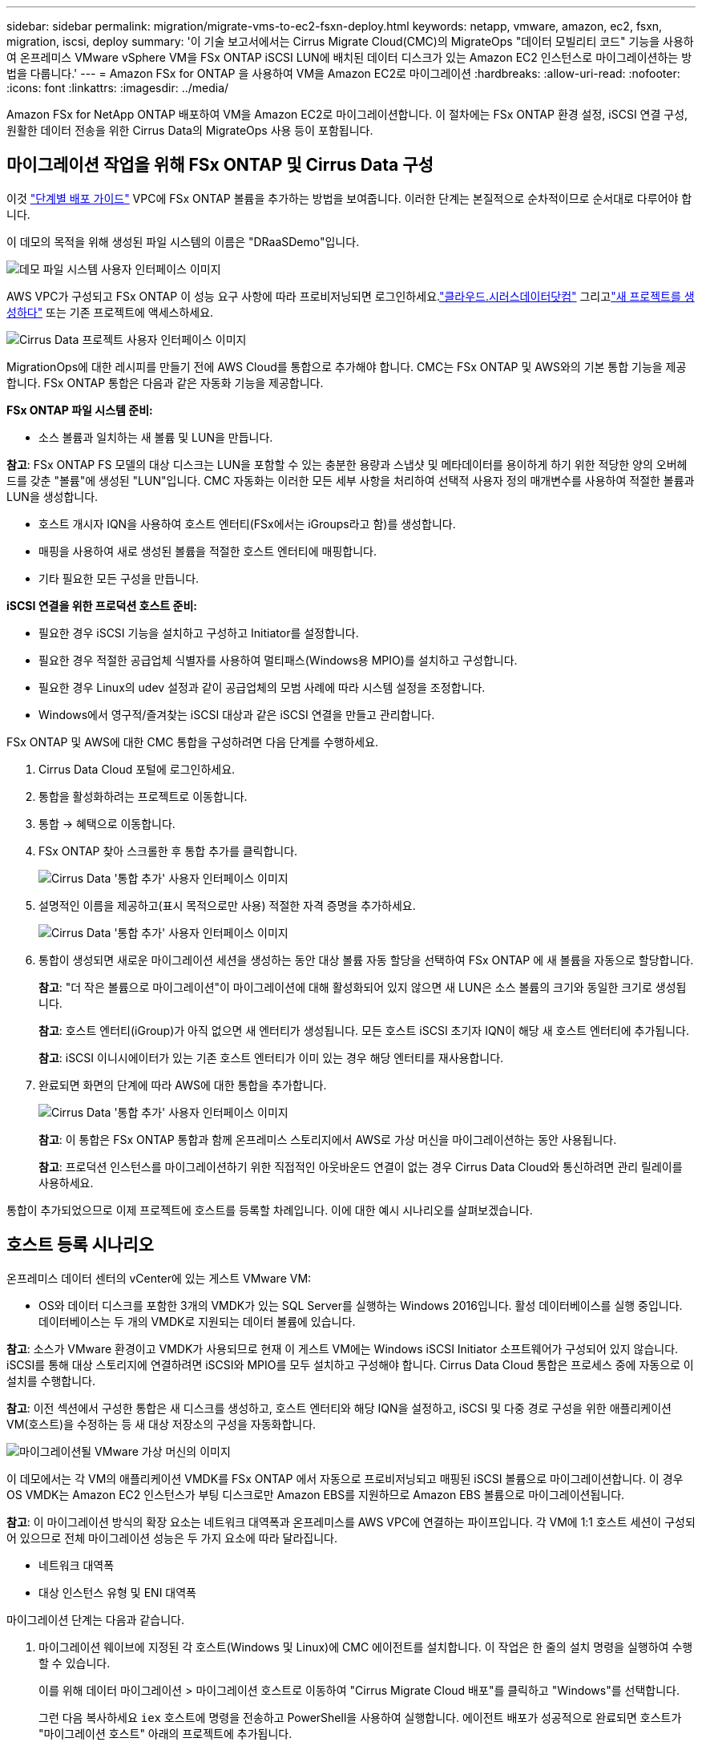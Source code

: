 ---
sidebar: sidebar 
permalink: migration/migrate-vms-to-ec2-fsxn-deploy.html 
keywords: netapp, vmware, amazon, ec2, fsxn, migration, iscsi, deploy 
summary: '이 기술 보고서에서는 Cirrus Migrate Cloud(CMC)의 MigrateOps "데이터 모빌리티 코드" 기능을 사용하여 온프레미스 VMware vSphere VM을 FSx ONTAP iSCSI LUN에 배치된 데이터 디스크가 있는 Amazon EC2 인스턴스로 마이그레이션하는 방법을 다룹니다.' 
---
= Amazon FSx for ONTAP 을 사용하여 VM을 Amazon EC2로 마이그레이션
:hardbreaks:
:allow-uri-read: 
:nofooter: 
:icons: font
:linkattrs: 
:imagesdir: ../media/


[role="lead"]
Amazon FSx for NetApp ONTAP 배포하여 VM을 Amazon EC2로 마이그레이션합니다.  이 절차에는 FSx ONTAP 환경 설정, iSCSI 연결 구성, 원활한 데이터 전송을 위한 Cirrus Data의 MigrateOps 사용 등이 포함됩니다.



== 마이그레이션 작업을 위해 FSx ONTAP 및 Cirrus Data 구성

이것 https://docs.aws.amazon.com/fsx/latest/ONTAPGuide/getting-started-step1.html["단계별 배포 가이드"] VPC에 FSx ONTAP 볼륨을 추가하는 방법을 보여줍니다.  이러한 단계는 본질적으로 순차적이므로 순서대로 다루어야 합니다.

이 데모의 목적을 위해 생성된 파일 시스템의 이름은 "DRaaSDemo"입니다.

image:migrate-ec2-fsxn-002.png["데모 파일 시스템 사용자 인터페이스 이미지"]

AWS VPC가 구성되고 FSx ONTAP 이 성능 요구 사항에 따라 프로비저닝되면 로그인하세요.link:http://cloud.cirrusdata.com/["클라우드.시러스데이터닷컴"] 그리고link:https://customer.cirrusdata.com/cdc/kb/articles/get-started-with-cirrus-data-cloud-4eDqjIxQpg["새 프로젝트를 생성하다"] 또는 기존 프로젝트에 액세스하세요.

image:migrate-ec2-fsxn-003.png["Cirrus Data 프로젝트 사용자 인터페이스 이미지"]

MigrationOps에 대한 레시피를 만들기 전에 AWS Cloud를 통합으로 추가해야 합니다.  CMC는 FSx ONTAP 및 AWS와의 기본 통합 기능을 제공합니다.  FSx ONTAP 통합은 다음과 같은 자동화 기능을 제공합니다.

*FSx ONTAP 파일 시스템 준비:*

* 소스 볼륨과 일치하는 새 볼륨 및 LUN을 만듭니다.


*참고*: FSx ONTAP FS 모델의 대상 디스크는 LUN을 포함할 수 있는 충분한 용량과 스냅샷 및 메타데이터를 용이하게 하기 위한 적당한 양의 오버헤드를 갖춘 "볼륨"에 생성된 "LUN"입니다.  CMC 자동화는 이러한 모든 세부 사항을 처리하여 선택적 사용자 정의 매개변수를 사용하여 적절한 볼륨과 LUN을 생성합니다.

* 호스트 개시자 IQN을 사용하여 호스트 엔터티(FSx에서는 iGroups라고 함)를 생성합니다.
* 매핑을 사용하여 새로 생성된 볼륨을 적절한 호스트 엔터티에 매핑합니다.
* 기타 필요한 모든 구성을 만듭니다.


*iSCSI 연결을 위한 프로덕션 호스트 준비:*

* 필요한 경우 iSCSI 기능을 설치하고 구성하고 Initiator를 설정합니다.
* 필요한 경우 적절한 공급업체 식별자를 사용하여 멀티패스(Windows용 MPIO)를 설치하고 구성합니다.
* 필요한 경우 Linux의 udev 설정과 같이 공급업체의 모범 사례에 따라 시스템 설정을 조정합니다.
* Windows에서 영구적/즐겨찾는 iSCSI 대상과 같은 iSCSI 연결을 만들고 관리합니다.


FSx ONTAP 및 AWS에 대한 CMC 통합을 구성하려면 다음 단계를 수행하세요.

. Cirrus Data Cloud 포털에 로그인하세요.
. 통합을 활성화하려는 프로젝트로 이동합니다.
. 통합 -> 혜택으로 이동합니다.
. FSx ONTAP 찾아 스크롤한 후 통합 추가를 클릭합니다.
+
image:migrate-ec2-fsxn-004.png["Cirrus Data '통합 추가' 사용자 인터페이스 이미지"]

. 설명적인 이름을 제공하고(표시 목적으로만 사용) 적절한 자격 증명을 추가하세요.
+
image:migrate-ec2-fsxn-005.png["Cirrus Data '통합 추가' 사용자 인터페이스 이미지"]

. 통합이 생성되면 새로운 마이그레이션 세션을 생성하는 동안 대상 볼륨 자동 할당을 선택하여 FSx ONTAP 에 새 볼륨을 자동으로 할당합니다.
+
*참고*: "더 작은 볼륨으로 마이그레이션"이 마이그레이션에 대해 활성화되어 있지 않으면 새 LUN은 소스 볼륨의 크기와 동일한 크기로 생성됩니다.

+
*참고*: 호스트 엔터티(iGroup)가 아직 없으면 새 엔터티가 생성됩니다.  모든 호스트 iSCSI 초기자 IQN이 해당 새 호스트 엔터티에 추가됩니다.

+
*참고*: iSCSI 이니시에이터가 있는 기존 호스트 엔터티가 이미 있는 경우 해당 엔터티를 재사용합니다.

. 완료되면 화면의 단계에 따라 AWS에 대한 통합을 추가합니다.
+
image:migrate-ec2-fsxn-006.png["Cirrus Data '통합 추가' 사용자 인터페이스 이미지"]

+
*참고*: 이 통합은 FSx ONTAP 통합과 함께 온프레미스 스토리지에서 AWS로 가상 머신을 마이그레이션하는 동안 사용됩니다.

+
*참고*: 프로덕션 인스턴스를 마이그레이션하기 위한 직접적인 아웃바운드 연결이 없는 경우 Cirrus Data Cloud와 통신하려면 관리 릴레이를 사용하세요.



통합이 추가되었으므로 이제 프로젝트에 호스트를 등록할 차례입니다.  이에 대한 예시 시나리오를 살펴보겠습니다.



== 호스트 등록 시나리오

온프레미스 데이터 센터의 vCenter에 있는 게스트 VMware VM:

* OS와 데이터 디스크를 포함한 3개의 VMDK가 있는 SQL Server를 실행하는 Windows 2016입니다.  활성 데이터베이스를 실행 중입니다.  데이터베이스는 두 개의 VMDK로 지원되는 데이터 볼륨에 있습니다.


*참고*: 소스가 VMware 환경이고 VMDK가 사용되므로 현재 이 게스트 VM에는 Windows iSCSI Initiator 소프트웨어가 구성되어 있지 않습니다.  iSCSI를 통해 대상 스토리지에 연결하려면 iSCSI와 MPIO를 모두 설치하고 구성해야 합니다.  Cirrus Data Cloud 통합은 프로세스 중에 자동으로 이 설치를 수행합니다.

*참고*: 이전 섹션에서 구성한 통합은 새 디스크를 생성하고, 호스트 엔터티와 해당 IQN을 설정하고, iSCSI 및 다중 경로 구성을 위한 애플리케이션 VM(호스트)을 수정하는 등 새 대상 저장소의 구성을 자동화합니다.

image:migrate-ec2-fsxn-007.png["마이그레이션될 VMware 가상 머신의 이미지"]

이 데모에서는 각 VM의 애플리케이션 VMDK를 FSx ONTAP 에서 자동으로 프로비저닝되고 매핑된 iSCSI 볼륨으로 마이그레이션합니다.  이 경우 OS VMDK는 Amazon EC2 인스턴스가 부팅 디스크로만 Amazon EBS를 지원하므로 Amazon EBS 볼륨으로 마이그레이션됩니다.

*참고*: 이 마이그레이션 방식의 확장 요소는 네트워크 대역폭과 온프레미스를 AWS VPC에 연결하는 파이프입니다.  각 VM에 1:1 호스트 세션이 구성되어 있으므로 전체 마이그레이션 성능은 두 가지 요소에 따라 달라집니다.

* 네트워크 대역폭
* 대상 인스턴스 유형 및 ENI 대역폭


마이그레이션 단계는 다음과 같습니다.

. 마이그레이션 웨이브에 지정된 각 호스트(Windows 및 Linux)에 CMC 에이전트를 설치합니다.  이 작업은 한 줄의 설치 명령을 실행하여 수행할 수 있습니다.
+
이를 위해 데이터 마이그레이션 > 마이그레이션 호스트로 이동하여 "Cirrus Migrate Cloud 배포"를 클릭하고 "Windows"를 선택합니다.

+
그런 다음 복사하세요 `iex` 호스트에 명령을 전송하고 PowerShell을 사용하여 실행합니다.  에이전트 배포가 성공적으로 완료되면 호스트가 "마이그레이션 호스트" 아래의 프로젝트에 추가됩니다.

+
image:migrate-ec2-fsxn-008.png["Cirrus Data 설치 인터페이스 이미지"]

+
image:migrate-ec2-fsxn-009.png["Windows 설치 진행 상황 이미지"]

. 각 가상 머신에 대한 YAML을 준비합니다.
+
*참고*: 마이그레이션 작업에 필요한 레시피나 청사진을 지정하는 각 VM에 대한 YAML을 갖는 것은 중요한 단계입니다.

+
YAML은 작업 이름, 메모(설명) 및 레시피 이름을 제공합니다. `MIGRATEOPS_AWS_COMPUTE` , 호스트 이름(`system_name` ) 및 통합 이름(`integration_name` ) 및 소스 및 대상 구성.  사용자 정의 스크립트는 전환 전 및 전환 후 작업으로 지정할 수 있습니다.

+
[source, yaml]
----
operations:
    -   name: Win2016 SQL server to AWS
        notes: Migrate OS to AWS with EBS and Data to FSx ONTAP
        recipe: MIGRATEOPS_AWS_COMPUTE
        config:
            system_name: Win2016-123
            integration_name: NimAWShybrid
            migrateops_aws_compute:
                region: us-west-2
                compute:
                    instance_type: t3.medium
                    availability_zone: us-west-2b
                network:
                    vpc_id: vpc-05596abe79cb653b7
                    subnet_id: subnet-070aeb9d6b1b804dd
                    security_group_names:
                        - default
                destination:
                    default_volume_params:
                        volume_type: GP2
                    iscsi_data_storage:
                        integration_name: DemoDRaaS
                        default_volume_params:
                            netapp:
                                qos_policy_name: ""
                migration:
                    session_description: Migrate OS to AWS with EBS and Data to FSx ONTAP
                    qos_level: MODERATE
                cutover:
                    stop_applications:
                        - os_shell:
                              script:
                                  - stop-service -name 'MSSQLSERVER' -Force
                                  - Start-Sleep -Seconds 5
                                  - Set-Service -Name 'MSSQLSERVER' -StartupType Disabled
                                  - write-output "SQL service stopped and disabled"

                        - storage_unmount:
                              mountpoint: e
                        - storage_unmount:
                              mountpoint: f
                    after_cutover:
                        - os_shell:
                              script:
                                  - stop-service -name 'MSSQLSERVER' -Force
                                  - write-output "Waiting 90 seconds to mount disks..." > log.txt
                                  - Start-Sleep -Seconds 90
                                  - write-output "Now re-mounting disks E and F for SQL..." >>log.txt
                        - storage_unmount:
                              mountpoint: e
                        - storage_unmount:
                              mountpoint: f
                        - storage_mount_all: {}
                        - os_shell:
                              script:
                                  - write-output "Waiting 60 seconds to restart SQL Services..." >>log.txt
                                  - Start-Sleep -Seconds 60
                                  - stop-service -name 'MSSQLSERVER' -Force
                                  - Start-Sleep -Seconds 3
                                  - write-output "Start SQL Services..." >>log.txt
                                  - Set-Service -Name 'MSSQLSERVER' -StartupType Automatic
                                  - start-service -name 'MSSQLSERVER'
                                  - write-output "SQL started" >>log.txt
----
. YAML이 준비되면 MigrateOps 구성을 만듭니다.  이렇게 하려면 데이터 마이그레이션 > MigrateOps로 이동하여 "새 작업 시작"을 클릭하고 유효한 YAML 형식으로 구성을 입력합니다.
. "작업 만들기"를 클릭합니다.
+
*참고*: 병렬 처리를 구현하려면 각 호스트에 YAML 파일을 지정하고 구성해야 합니다.

. ~하지 않는 한 `scheduled_start_time` 구성에 필드가 지정되면 작업이 즉시 시작됩니다.
. 이제 작업이 실행되고 진행됩니다.  Cirrus Data Cloud UI에서 자세한 메시지로 진행 상황을 모니터링할 수 있습니다.  이러한 단계에는 자동 할당 수행 및 마이그레이션 세션 생성과 같이 일반적으로 수동으로 수행되는 작업이 자동으로 포함됩니다.
+
image:migrate-ec2-fsxn-010.png["Cirrus 데이터 마이그레이션 진행 상황 이미지"]

+
*참고*: 호스트 간 마이그레이션 중에 인바운드 4996 포트를 허용하는 규칙이 있는 추가 보안 그룹이 생성되어 통신에 필요한 포트를 허용하며, 동기화가 완료되면 자동으로 삭제됩니다.

+
image:migrate-ec2-fsxn-011.png["Cirrus 데이터 마이그레이션에 필요한 인바운드 규칙 이미지"]

. 이 마이그레이션 세션이 동기화되는 동안 3단계(전환)에는 "승인 필요"라는 레이블이 붙은 향후 단계가 있습니다.  MigrateOps 레시피에서는 중요한 작업(예: 마이그레이션 전환)을 실행하기 전에 사용자 승인이 필요합니다.  프로젝트 운영자 또는 관리자는 UI에서 이러한 작업을 승인할 수 있습니다.  향후 승인 기간을 생성할 수도 있습니다.
+
image:migrate-ec2-fsxn-012.png["Cirrus 데이터 마이그레이션 동기화 이미지"]

. 승인되면 MigrateOps 작업은 전환과 함께 계속 진행됩니다.
. 잠시 후 작업이 완료됩니다.
+
image:migrate-ec2-fsxn-013.png["Cirrus 데이터 마이그레이션 완료 이미지"]

+
*참고*: Cirrus Data cMotion 기술의 도움으로 대상 저장소는 모든 최신 변경 사항으로 최신 상태로 유지됩니다.  따라서 승인을 받은 후에는 이 전체 최종 전환 과정이 완료되기까지 1분도 채 걸리지 않습니다.





== 이주 후 검증

Windows Server OS를 실행하는 마이그레이션된 Amazon EC2 인스턴스와 완료된 다음 단계를 살펴보겠습니다.

. Windows SQL 서비스가 시작되었습니다.
. 데이터베이스가 다시 온라인 상태가 되었으며 iSCSI Multipath 장치의 저장소를 사용하고 있습니다.
. 마이그레이션 중에 추가된 모든 새로운 데이터베이스 레코드는 새로 마이그레이션된 데이터베이스에서 찾을 수 있습니다.
. 이전 저장소는 이제 오프라인 상태입니다.


*참고*: 데이터 이동성 작업을 코드로 제출하기 위해 한 번 클릭하고, 전환을 승인하기 위해 한 번 클릭하면 FSx ONTAP 과 해당 iSCSI 기능을 사용하여 VM이 온프레미스 VMware에서 Amazon EC2 인스턴스로 성공적으로 마이그레이션됩니다.

*참고*: AWS API 제한으로 인해 변환된 VM은 "Ubuntu"로 표시됩니다.  이는 엄격히 표시 문제이며 마이그레이션된 인스턴스의 기능에는 영향을 미치지 않습니다.  다음 릴리스에서는 이 문제가 해결될 예정입니다.

*참고*: 마이그레이션된 Amazon EC2 인스턴스는 온프레미스 측에서 사용된 자격 증명을 사용하여 액세스할 수 있습니다.
